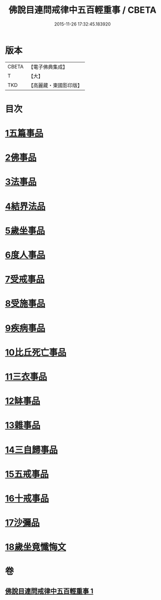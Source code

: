 #+TITLE: 佛說目連問戒律中五百輕重事 / CBETA
#+DATE: 2015-11-26 17:32:45.183920
* 版本
 |     CBETA|【電子佛典集成】|
 |         T|【大】     |
 |       TKD|【高麗藏・東國影印版】|

* 目次
* [[file:KR6k0072_001.txt::001-0972b17][1五篇事品]]
* [[file:KR6k0072_001.txt::0972c6][2佛事品]]
* [[file:KR6k0072_001.txt::0973c17][3法事品]]
* [[file:KR6k0072_001.txt::0974a16][4結界法品]]
* [[file:KR6k0072_001.txt::0974c20][5歲坐事品]]
* [[file:KR6k0072_001.txt::0975c21][6度人事品]]
* [[file:KR6k0072_001.txt::0976a29][7受戒事品]]
* [[file:KR6k0072_001.txt::0976c22][8受施事品]]
* [[file:KR6k0072_001.txt::0977c1][9疾病事品]]
* [[file:KR6k0072_001.txt::0977c20][10比丘死亡事品]]
* [[file:KR6k0072_001.txt::0978b13][11三衣事品]]
* [[file:KR6k0072_001.txt::0978c6][12缽事品]]
* [[file:KR6k0072_001.txt::0978c26][13雜事品]]
* [[file:KR6k0072_001.txt::0981c23][14三自歸事品]]
* [[file:KR6k0072_001.txt::0982a19][15五戒事品]]
* [[file:KR6k0072_001.txt::0982b10][16十戒事品]]
* [[file:KR6k0072_001.txt::0982b18][17沙彌品]]
* [[file:KR6k0072_001.txt::0983a1][18歲坐竟懺悔文]]
* 卷
** [[file:KR6k0072_001.txt][佛說目連問戒律中五百輕重事 1]]
